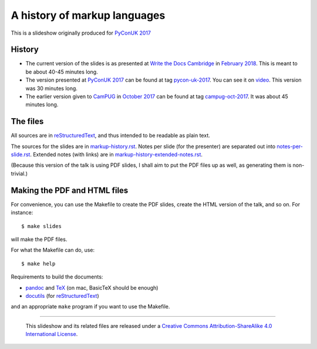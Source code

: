 A history of markup languages
=============================

This is a slideshow originally produced for `PyConUK 2017`_

History
~~~~~~~
* The current version of the slides is as presented at `Write the Docs
  Cambridge`_ in `February 2018`_. This is meant to be about 40-45 minutes
  long.
* The version presented at `PyConUK 2017`_ can be found at tag pycon-uk-2017_.
  You can see it on video_. This version was 30 minutes long.
* The earlier version given to CamPUG_ in `October 2017`_ can be found at tag
  campug-oct-2017_. It was about 45 minutes long.

The files
~~~~~~~~~
All sources are in reStructuredText_, and thus intended to be readable as
plain text.

The sources for the slides are in `<markup-history.rst>`_. Notes per slide
(for the presenter) are separated out into `<notes-per-slide.rst>`_. Extended
notes (with links) are in `<markup-history-extended-notes.rst>`_.

(Because this version of the talk is using PDF slides, I shall aim to put the
PDF files up as well, as generating them is non-trivial.)

Making the PDF and HTML files
~~~~~~~~~~~~~~~~~~~~~~~~~~~~~
For convenience, you can use the Makefile to create the PDF slides, create the
HTML version of the talk, and so on. For instance::

  $ make slides

will make the PDF files.

For what the Makefile can do, use::

  $ make help

Requirements to build the documents:

* pandoc_ and TeX_ (on mac, BasicTeX should be enough)
* docutils_ (for reStructuredText_)

and an appropriate ``make`` program if you want to use the Makefile.

.. _`PyConUK 2017`: http://2017.pyconuk.org/
.. _CamPUG: https://www.meetup.com/CamPUG/
.. _`write the docs cambridge`: https://www.meetup.com/Write-The-Docs-Cambridge/events/246750191/
.. _`February 2018`: https://www.meetup.com/Write-The-Docs-Cambridge/events/246750191/
.. _`October 2017`: https://www.meetup.com/CamPUG/events/tpcsxlywnbfb/
.. _video: https://www.youtube.com/watch?v=qQMXPXzrE_s
.. _campug-oct-2017: https://github.com/tibs/markup-history/tree/campug-oct-2017
.. _pycon-uk-2017: https://github.com/tibs/markup-history/tree/pycon-uk-2017
.. _pandoc: https://pandoc.org/
.. _docutils: http://docutils.sourceforge.net/
.. _reStructuredText: http://docutils.sourceforge.net/rst.html
.. _TeX: https://www.ctan.org/starter

--------

  |cc-attr-sharealike|

  This slideshow and its related files are released under a `Creative Commons
  Attribution-ShareAlike 4.0 International License`_.

.. |cc-attr-sharealike| image:: cc-attribution-sharealike-88x31.png
   :alt: CC-Attribution-ShareAlike image

.. _`Creative Commons Attribution-ShareAlike 4.0 International License`: http://creativecommons.org/licenses/by-sa/4.0/

.. vim: set filetype=rst tabstop=8 softtabstop=2 shiftwidth=2 expandtab:
